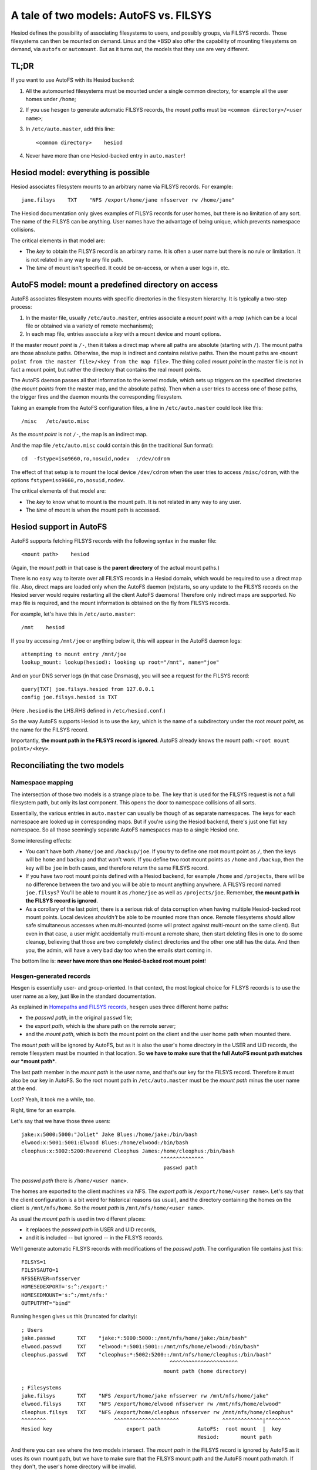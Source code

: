 
A tale of two models: AutoFS vs. FILSYS
=======================================

Hesiod defines the possibility of associating filesystems to users, and possibly groups, via FILSYS records. Those filesystems can then be mounted on demand. Linux and the \*BSD also offer the capability of mounting filesystems on demand, via ``autofs`` or ``automount``. But as it turns out, the models that they use are very different.



TL;DR
-----

If you want to use AutoFS with its Hesiod backend:

#. All the automounted filesystems must be mounted under a single common directory, for example all the user homes under ``/home``;

#. If you use ``hesgen`` to generate automatic FILSYS records, the *mount paths* must be ``<common directory>/<user name>``;

#. In ``/etc/auto.master``, add this line::

   <common directory>    hesiod

#. Never have more than one Hesiod-backed entry in ``auto.master``!




Hesiod model: everything is possible
------------------------------------

Hesiod associates filesystem mounts to an arbitrary name via FILSYS records. For example::

    jane.filsys    TXT    "NFS /export/home/jane nfsserver rw /home/jane"


The Hesiod documentation only gives examples of FILSYS records for user homes, but there is no limitation of any sort. The name of the FILSYS can be anything. User names have the advantage of being unique, which prevents namespace collisions.


The critical elements in that model are:

- The *key* to obtain the FILSYS record is an arbirary name. It is often a user name but there is no rule or limitation. It is not related in any way to any file path.

- The *time* of mount isn't specified. It could be on-access, or when a user logs in, etc.




AutoFS model: mount a predefined directory on access
----------------------------------------------------

AutoFS associates filesystem mounts with specific directories in the filesystem hierarchy. It is typically a two-step process:

1. In the master file, usually ``/etc/auto.master``, entries associate a *mount point* with a *map* (which can be a local file or obtained via a variety of remote mechanisms);

2. In each map file, entries associate a *key* with a mount device and mount options.


If the master *mount point* is ``/-``, then it takes a direct map where all paths are absolute (starting with ``/``). The mount paths are those absolute paths. Otherwise, the map is indirect and contains relative paths. Then the mount paths are ``<mount point from the master file>/<key from the map file>``. The thing called *mount point* in the master file is not in fact a mount point, but rather the directory that contains the real mount points.

The AutoFS daemon passes all that information to the kernel module, which sets up triggers on the specified directories (the *mount points* from the master map, and the absolute paths). Then when a user tries to access one of those paths, the trigger fires and the daemon mounts the corresponding filesystem.


Taking an example from the AutoFS configuration files, a line in ``/etc/auto.master`` could look like this::

    /misc   /etc/auto.misc

As the *mount point* is not ``/-``, the map is an indirect map.

And the map file ``/etc/auto.misc`` could contain this (in the traditional Sun format)::

    cd  -fstype=iso9660,ro,nosuid,nodev  :/dev/cdrom

The effect of that setup is to mount the local device ``/dev/cdrom`` when the user tries to access ``/misc/cdrom``, with the options ``fstype=iso9660,ro,nosuid,nodev``.


The critical elements of that model are:

- The *key* to know what to mount is the mount path. It is not related in any way to any user.

- The *time* of mount is when the mount path is accessed.




Hesiod support in AutoFS
------------------------

AutoFS supports fetching FILSYS records with the following syntax in the master file::

    <mount path>    hesiod

(Again, the *mount path* in that case is the **parent directory** of the actual mount paths.)

There is no easy way to iterate over all FILSYS records in a Hesiod domain, which would be required to use a direct map file. Also, direct maps are loaded only when the AutoFS daemon (re)starts, so any update to the FILSYS records on the Hesiod server would require restarting all the client AutoFS daemons! Therefore only indirect maps are supported. No map file is required, and the mount information is obtained on the fly from FILSYS records.


For example, let's have this in ``/etc/auto.master``::

    /mnt    hesiod

If you try accessing ``/mnt/joe`` or anything below it, this will appear in the AutoFS daemon logs::

    attempting to mount entry /mnt/joe
    lookup_mount: lookup(hesiod): looking up root="/mnt", name="joe"

And on your DNS server logs (in that case Dnsmasq), you will see a request for the FILSYS record::

    query[TXT] joe.filsys.hesiod from 127.0.0.1
    config joe.filsys.hesiod is TXT

(Here ``.hesiod`` is the LHS.RHS defined in ``/etc/hesiod.conf``.)


So the way AutoFS supports Hesiod is to use the *key*, which is the name of a subdirectory under the root *mount point*, as the name for the FILSYS record.

Importantly, **the mount path in the FILSYS record is ignored**. AutoFS already knows the mount path: ``<root mount point>/<key>``.




Reconciliating the two models
-----------------------------

Namespace mapping
~~~~~~~~~~~~~~~~~

The intersection of those two models is a strange place to be. The key that is used for the FILSYS request is not a full filesystem path, but only its last component. This opens the door to namespace collisions of all sorts.

Essentially, the various entries in ``auto.master`` can usually be though of as separate namespaces. The keys for each namespace are looked up in corresponding maps. But if you're using the Hesiod backend, there's just one flat key namespace. So all those seemingly separate AutoFS namespaces map to a single Hesiod one.

Some interesting effects:

- You can't have both ``/home/joe`` and ``/backup/joe``. If you try to define one root mount point as ``/``, then the keys will be ``home`` and ``backup`` and that won't work. If you define two root mount points as ``/home`` and ``/backup``, then the key will be ``joe`` in both cases, and therefore return the same FILSYS record.

- If you have two root mount points defined with a Hesiod backend, for example ``/home`` and ``/projects``, there will be no difference between the two and you will be able to mount anything anywhere. A FILSYS record named ``joe.filsys``? You'll be able to mount it as ``/home/joe`` as well as ``/projects/joe``. Remember, **the mount path in the FILSYS record is ignored**.

- As a corollary of the last point, there is a serious risk of data corruption when having multiple Hesiod-backed root mount points. Local devices *shouldn't* be able to be mounted more than once. Remote filesystems *should* allow safe simultaneous accesses when multi-mounted (some will protect against multi-mount on the same client). But even in that case, a user might accidentally multi-mount a remote share, then start deleting files in one to do some cleanup, believing that those are two completely distinct directories and the other one still has the data. And then you, the admin, will have a very bad day too when the emails start coming in.


The bottom line is: **never have more than one Hesiod-backed root mount point**!



Hesgen-generated records
~~~~~~~~~~~~~~~~~~~~~~~~

Hesgen is essentially user- and group-oriented. In that context, the most logical choice for FILSYS records is to use the user name as a key, just like in the standard documentation.


As explained in `Homepaths and FILSYS records <hes_filsys.rst>`_, ``hesgen`` uses three different home paths:

- the *passwd path*, in the original ``passwd`` file;
- the *export path*, which is the share path on the remote server;
- and the *mount path*, which is both the mount point on the client and the user home path when mounted there.


The *mount path* will be ignored by AutoFS, but as it is also the user's home directory in the USER and UID records, the remote filesystem must be mounted in that location. So **we have to make sure that the full AutoFS mount path matches our *mount path***.

The last path member in the *mount path* is the user name, and that's our key for the FILSYS record. Therefore it must also be our key in AutoFS. So the root mount path in ``/etc/auto.master`` must be the *mount path* minus the user name at the end.

Lost? Yeah, it took me a while, too.


Right, time for an example.

Let's say that we have those three users::

    jake:x:5000:5000:"Joliet" Jake Blues:/home/jake:/bin/bash
    elwood:x:5001:5001:Elwood Blues:/home/elwood:/bin/bash
    cleophus:x:5002:5200:Reverend Cleophus James:/home/cleophus:/bin/bash
                                                 ^^^^^^^^^^^^^^
                                                  passwd path

The *passwd path* there is ``/home/<user name>``.

The homes are exported to the client machines via NFS. The *export path* is ``/export/home/<user name>``. Let's say that the client configuration is a bit weird for historical reasons (as usual), and the directory containing the homes on the client is ``/mnt/nfs/home``. So the *mount path* is ``/mnt/nfs/home/<user name>``.

As usual the *mount path* is used in two different places:

- it replaces the *passwd path* in USER and UID records,
- and it is included -- but ignored -- in the FILSYS records.


We'll generate automatic FILSYS records with modifications of the *passwd path*. The configuration file contains just this::

    FILSYS=1
    FILSYSAUTO=1
    NFSSERVER=nfsserver
    HOMESEDEXPORT='s:^:/export:'
    HOMESEDMOUNT='s:^:/mnt/nfs:'
    OUTPUTFMT="bind"


Running ``hesgen`` gives us this (truncated for clarity)::

    ; Users
    jake.passwd       TXT    "jake:*:5000:5000::/mnt/nfs/home/jake:/bin/bash"
    elwood.passwd     TXT    "elwood:*:5001:5001::/mnt/nfs/home/elwood:/bin/bash"
    cleophus.passwd   TXT    "cleophus:*:5002:5200::/mnt/nfs/home/cleophus:/bin/bash"
                                                    ^^^^^^^^^^^^^^^^^^^^^^
                                                  mount path (home directory)
    
    ; Filesystems
    jake.filsys       TXT    "NFS /export/home/jake nfsserver rw /mnt/nfs/home/jake"
    elwood.filsys     TXT    "NFS /export/home/elwood nfsserver rw /mnt/nfs/home/elwood"
    cleophus.filsys   TXT    "NFS /export/home/cleophus nfsserver rw /mnt/nfs/home/cleophus"
    ^^^^^^^^                      ^^^^^^^^^^^^^^^^^^^^^              ^^^^^^^^^^^^^|^^^^^^^^
    Hesiod key                        export path            AutoFS:  root mount  |  key
                                                             Hesiod:       mount path


And there you can see where the two models intersect. The *mount path* in the FILSYS record is ignored by AutoFS as it uses its own mount path, but we have to make sure that the FILSYS mount path and the AutoFS mount path match. If they don't, the user's home directory will be invalid.

We know that the key used by AutoFS is the last path component. So the root mount point in ``/etc/auto.master`` must be the *mount path* minus the user name::

    /mnt/nfs/home   hesiod




Notes
-----

As the key to a filesystem in AutoFS is its mount point, there can only be one entry per key. If multiple FILSYS records are returned for that key, all but the last one will be ignored.

Hesgen tries to generate valid mount paths in the FILSYS records, even though they're ignored by AutoFS. They might still be useful with custom client mount scripts, for example.

